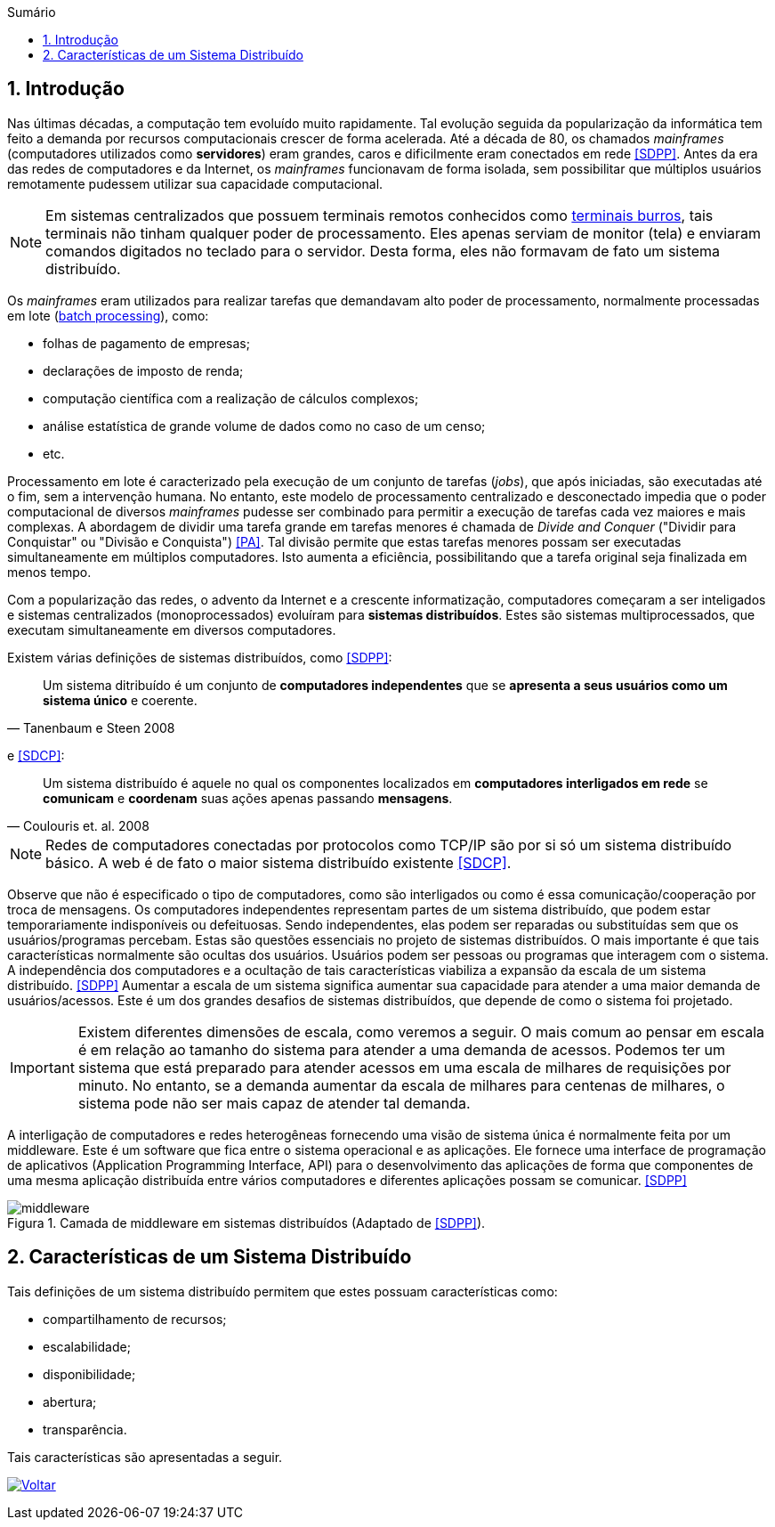 :imagesdir: ../images
:allow-uri-read:
:source-highlighter: highlightjs
:icons: font
:numbered:
:listing-caption: Listagem
:figure-caption: Figura
ifdef::env-github[:toc:]
ifndef::env-github[:toc: left]
:toc-title: Sumário
:toclevels: 3

ifdef::env-github[:outfilesuffix: .adoc]

ifdef::env-github[]
:outfilesuffix: .adoc
:caution-caption: :fire:
:important-caption: :exclamation:
:note-caption: :paperclip:
:tip-caption: :bulb:
:warning-caption: :warning:
endif::[]

== Introdução

ifdef::env-github[]
IMPORTANT: Acesse o curso online https://manoelcampos.com/sistemas-distribuidos/[neste link].
O acesso ao curso diretamente pelo GitHub não permite a exibição de vídeos nem a navegação facilitada entre capítulos.

O código fonte de projetos utilizando diferentes tecnologias de sistemas distribuídos, para
as mais diversas finalidades, está disponível na pasta link:projects[projects].
endif::[]

Nas últimas décadas, a computação tem evoluído muito rapidamente. Tal evolução seguida da popularização da informática tem feito a demanda por recursos computacionais crescer de forma acelerada. Até a década de 80, os chamados _mainframes_ (computadores utilizados como *servidores*) eram grandes, caros e dificilmente eram conectados em rede <<SDPP>>. Antes da era das redes de computadores e da Internet, os _mainframes_ funcionavam de forma isolada, sem possibilitar que múltiplos usuários remotamente pudessem utilizar sua capacidade computacional. 

NOTE: Em sistemas centralizados que possuem terminais remotos conhecidos como https://www.hardware.com.br/termos/terminal-burro[terminais burros], tais terminais não tinham qualquer poder de processamento. Eles apenas serviam de monitor (tela) e enviaram comandos digitados no teclado para o servidor. Desta forma, eles não formavam de fato um sistema distribuído.

Os _mainframes_ eram utilizados para realizar tarefas que demandavam alto poder de processamento, normalmente processadas em lote (https://www.ibm.com/support/knowledgecenter/zosbasics/com.ibm.zos.zmainframe/zconc_batchproc.htm[batch processing]), como: 

- folhas de pagamento de empresas;
- declarações de imposto de renda;
- computação científica com a realização de cálculos complexos;
- análise estatística de grande volume de dados como no caso de um censo;
- etc.

Processamento em lote é caracterizado pela execução de um conjunto de tarefas (_jobs_), que após iniciadas, são executadas até o fim, sem a intervenção humana. No entanto, este modelo de processamento centralizado e desconectado impedia que o poder computacional de diversos _mainframes_ pudesse ser combinado para permitir a execução de tarefas cada vez maiores e mais complexas. A abordagem de dividir uma tarefa grande em tarefas menores é chamada de _Divide and Conquer_ ("Dividir para Conquistar" ou "Divisão e Conquista") <<PA>>. Tal divisão permite que estas tarefas menores possam ser executadas simultaneamente em múltiplos computadores. Isto aumenta a eficiência, possibilitando que a tarefa original seja finalizada em menos tempo.

Com a popularização das redes, o advento da Internet e a crescente informatização, computadores começaram a ser inteligados e sistemas centralizados (monoprocessados) evoluíram para *sistemas distribuídos*. Estes são sistemas multiprocessados, que executam simultaneamente em diversos computadores. 

Existem várias definições de sistemas distribuídos, como <<SDPP>>:

[quote, Tanenbaum e Steen 2008]
Um sistema ditribuído é um conjunto de *computadores independentes* que se *apresenta a seus usuários como um sistema único* e coerente.

e <<SDCP>>:
[quote, Coulouris et. al. 2008]
Um sistema distribuído é aquele no qual os componentes localizados em *computadores interligados em rede* se *comunicam* e *coordenam* suas ações apenas passando *mensagens*.

NOTE: Redes de computadores conectadas por protocolos como TCP/IP são por si só um sistema distribuído básico. A web é de fato o maior sistema distribuído existente <<SDCP>>.

Observe que não é especificado o tipo de computadores, como são interligados ou como é essa comunicação/cooperação por troca de mensagens. Os computadores independentes representam partes de um sistema distribuído, que podem estar temporariamente indisponíveis ou defeituosas. Sendo independentes, elas podem ser reparadas ou substituídas sem que os usuários/programas percebam. Estas são questões essenciais no projeto de sistemas distribuídos. O mais importante é que tais características normalmente são ocultas dos usuários. Usuários podem ser pessoas ou programas que interagem com o sistema. A independência dos computadores e a ocultação de tais características viabiliza a expansão da escala de um sistema distribuído. <<SDPP>> Aumentar a escala de um sistema significa aumentar sua capacidade para atender a uma maior demanda de usuários/acessos. Este é um dos grandes desafios de sistemas distribuídos, que depende de como o sistema foi projetado.

IMPORTANT: Existem diferentes dimensões de escala, como veremos a seguir. O mais comum ao pensar em escala é em relação ao tamanho do sistema para atender a uma demanda de acessos. Podemos ter um sistema que está preparado para atender acessos em uma escala de milhares de requisições por minuto. No entanto, se a demanda aumentar da escala de milhares para centenas de milhares, o sistema pode não ser mais capaz de atender tal demanda.

A interligação de computadores e redes heterogêneas fornecendo uma visão de sistema única é normalmente feita por um middleware. Este é um software que fica entre o sistema operacional e as aplicações. Ele fornece uma interface de programação de aplicativos (Application Programming Interface, API) para o desenvolvimento das aplicações de forma que componentes de uma mesma aplicação distribuída entre vários computadores e diferentes aplicações possam se comunicar. <<SDPP>>

image::middleware.png[title=Camada de middleware em sistemas distribuídos (Adaptado de <<SDPP>>).]

== Características de um Sistema Distribuído

Tais definições de um sistema distribuído permitem que estes possuam características como:

- compartilhamento de recursos;
- escalabilidade;
- disponibilidade;
- abertura;
- transparência.

Tais características são apresentadas a seguir.

ifndef::env-github[image:back.png[alt=Voltar, link=../]]
